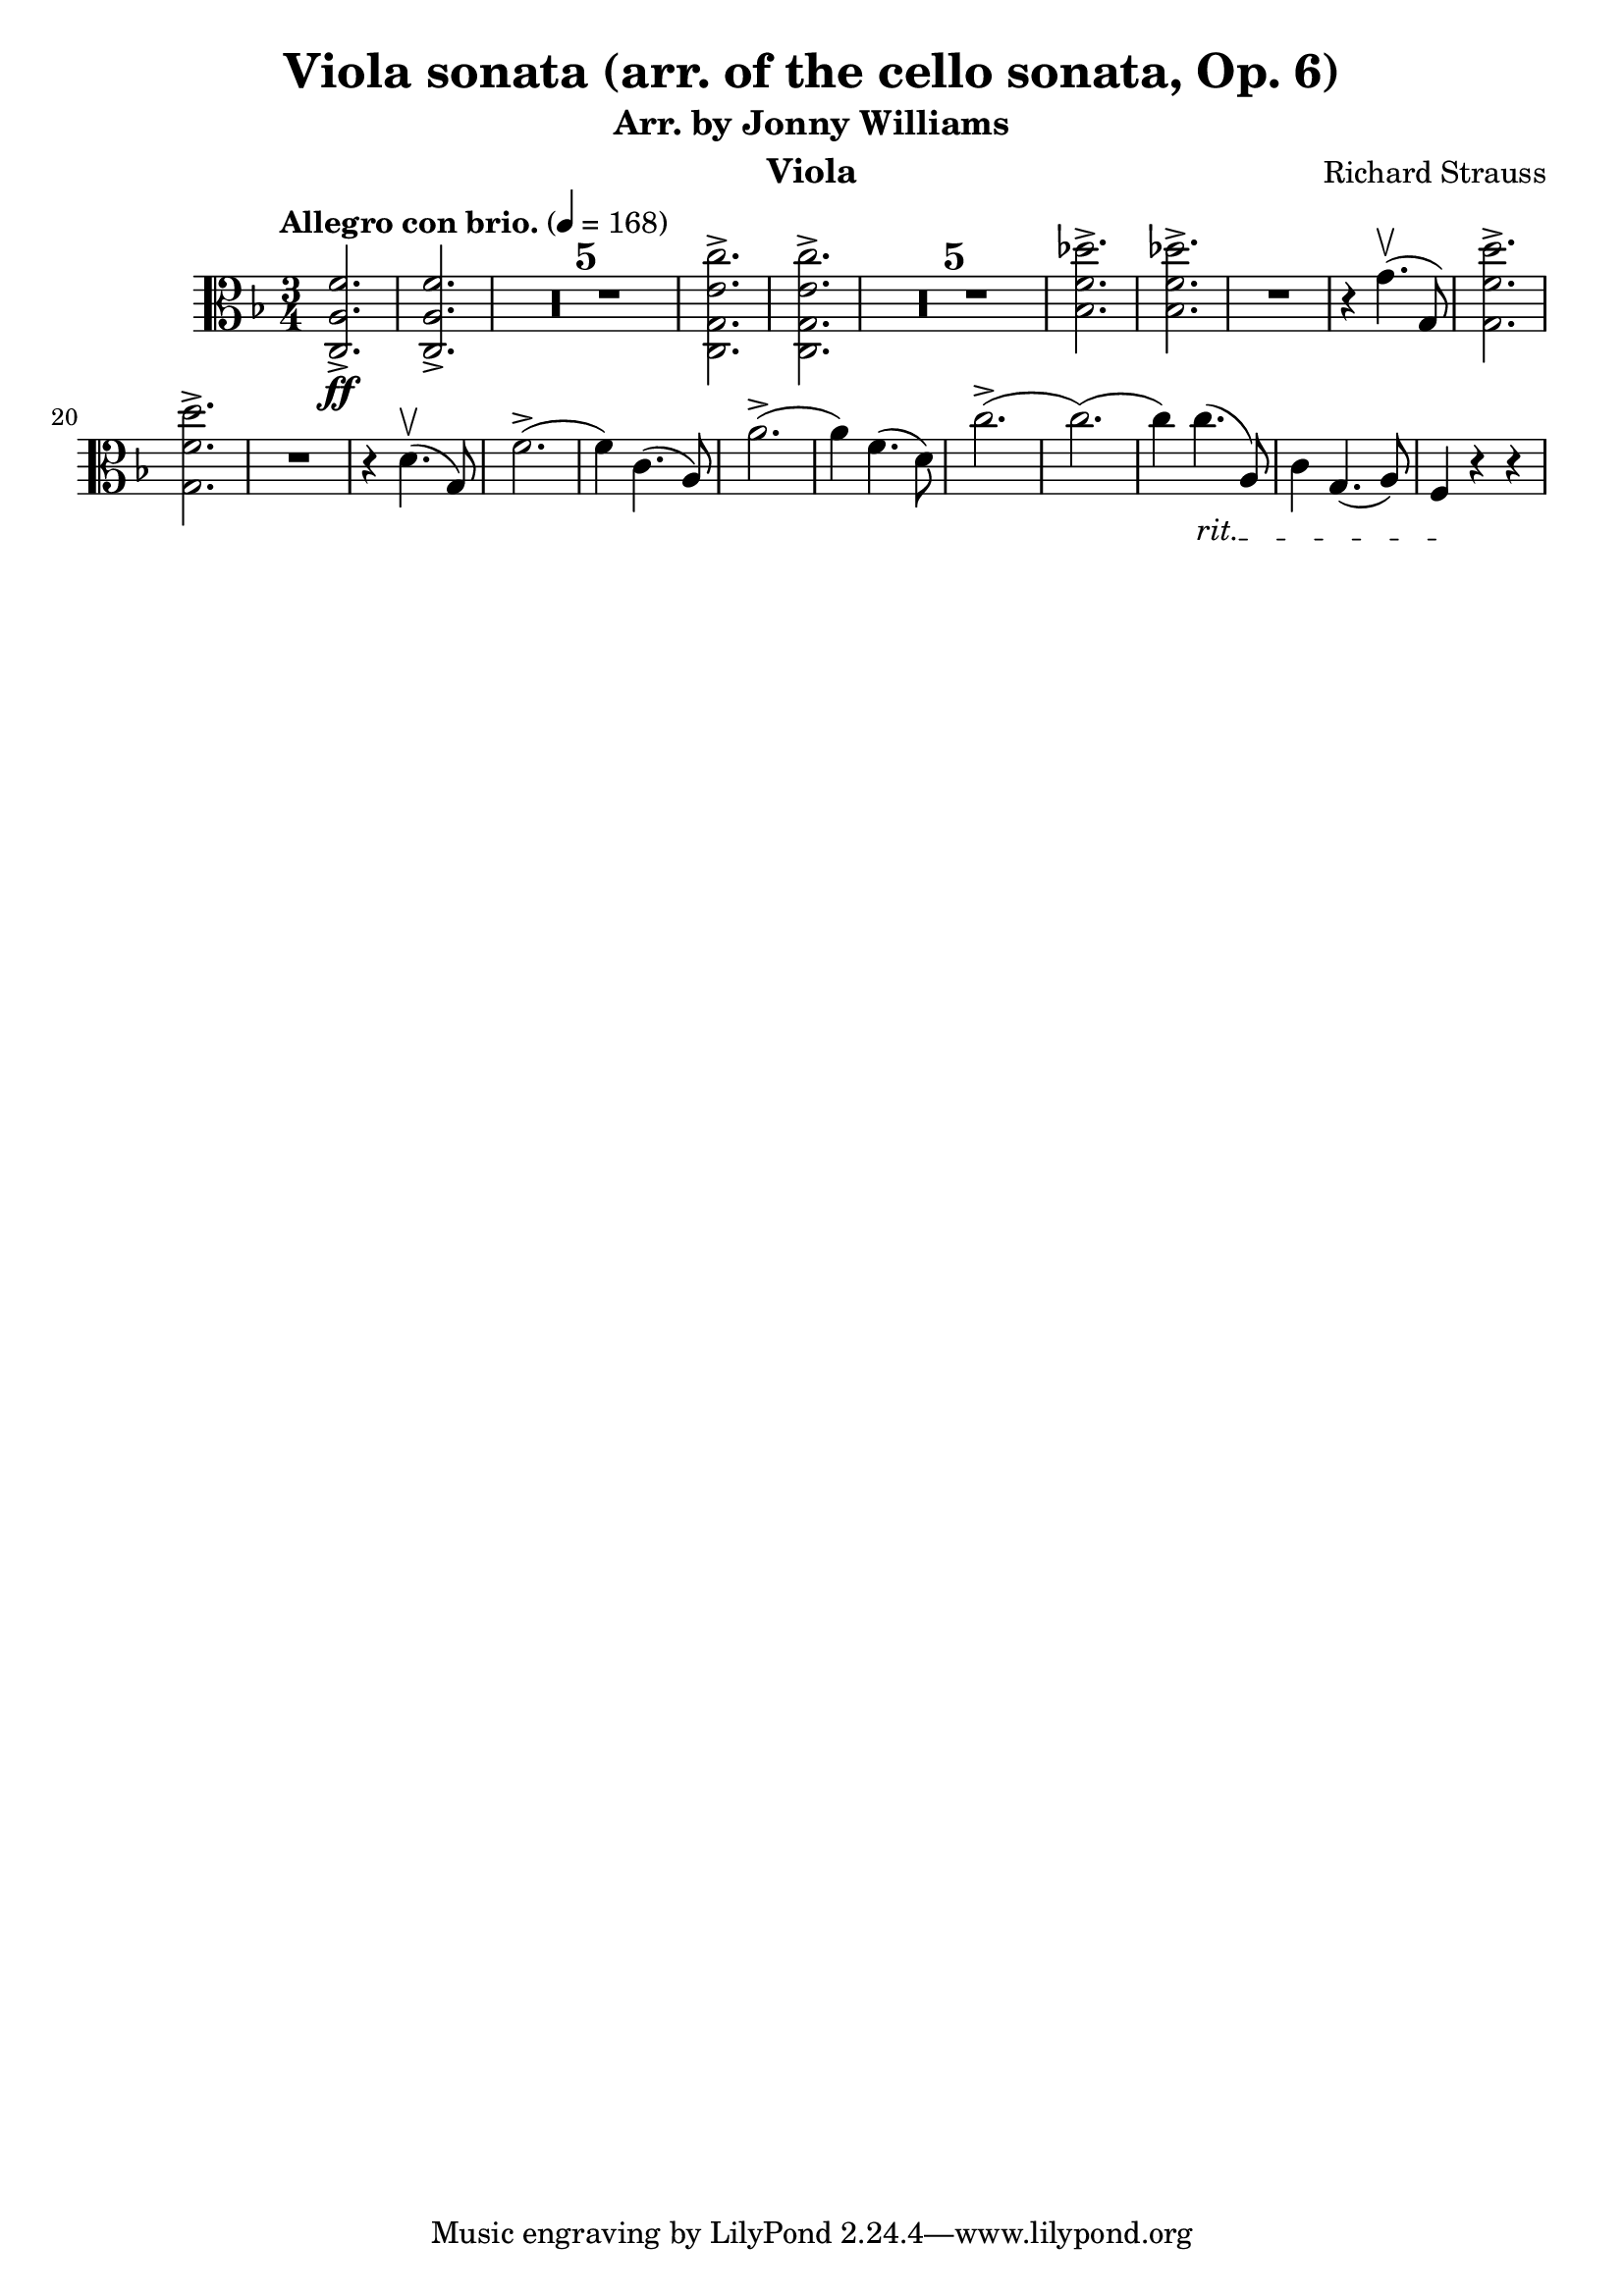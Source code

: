 \version "2.24.1"

\header {

  title = "Viola sonata (arr. of the cello sonata, Op. 6)"
  composer = "Richard Strauss"
  subtitle = "Arr. by Jonny Williams"
  instrument = "Viola"

}

\language "english"

\relative c'



  {\tempo "Allegro con brio."  4 = 168  \key f \major \clef "alto" \time 3/4 <c, a' f'>2.\ff->| <c a' f'>2.->

\compressMMRests {

   R2.*5 |

}


     <c g' e' c'>2.->| <c g' e' c'>2.->

  \compressMMRests {

   R2.*5 |

}

<bf' f' df' >2.->| <bf f' df' >->

   R2.|

   r4 g'4.\upbow( g,8)

   <g f' d'>2.\accent|   <g f' d'>2.\accent


   R2.|

   r4|


   d'4.\upbow( g,8)

f'2.->(|f4) c4.( a8)|
a'2.->(|a4) f4.( d8)|


c'2.(->c2.()|c4)

\override TextSpanner.bound-details.left.text = "rit."

4._\startTextSpan( a,8)|

c4 g4.( a8)| f4\stopTextSpan r4 r4 |


   }


